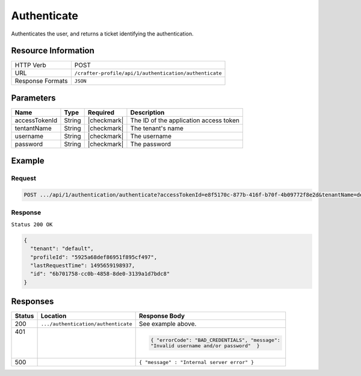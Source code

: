 .. .. include:: /includes/unicode-checkmark.rst

.. _crafter-profile-api-authentication-authenticate:

============
Authenticate
============

Authenticates the user, and returns a ticket identifying the authentication.

--------------------
Resource Information
--------------------

+----------------------------+-------------------------------------------------------------------+
|| HTTP Verb                 || POST                                                             |
+----------------------------+-------------------------------------------------------------------+
|| URL                       || ``/crafter-profile/api/1/authentication/authenticate``           |
+----------------------------+-------------------------------------------------------------------+
|| Response Formats          || ``JSON``                                                         |
+----------------------------+-------------------------------------------------------------------+

----------
Parameters
----------

+------------------------+-------------+---------------+-----------------------------------------+
|| Name                  || Type       || Required     || Description                            |
+========================+=============+===============+=========================================+
|| accessTokenId         || String     || |checkmark|  || The ID of the application access token |
+------------------------+-------------+---------------+-----------------------------------------+
|| tentantName           || String     || |checkmark|  || The tenant's name                      |
+------------------------+-------------+---------------+-----------------------------------------+
|| username              || String     || |checkmark|  || The username                           |
+------------------------+-------------+---------------+-----------------------------------------+
|| password              || String     || |checkmark|  || The password                           |
+------------------------+-------------+---------------+-----------------------------------------+

-------
Example
-------

^^^^^^^
Request
^^^^^^^

.. code-block:: none

  POST .../api/1/authentication/authenticate?accessTokenId=e8f5170c-877b-416f-b70f-4b09772f8e2d&tenantName=default&username=admin&password=admin

^^^^^^^^
Response
^^^^^^^^

``Status 200 OK``

.. code-block:: json

  {
    "tenant": "default",
    "profileId": "5925a68def86951f895cf497",
    "lastRequestTime": 1495659198937,
    "id": "6b701758-cc0b-4858-8de0-3139a1d7bdc8"
  }

---------
Responses
---------

+---------+------------------------------------+-------------------------------------------------+
|| Status || Location                          || Response Body                                  |
+=========+====================================+=================================================+
|| 200    | ``.../authentication/authenticate``| See example above.                              |
+---------+------------------------------------+-------------------------------------------------+
|| 401    |                                    | .. code-block:: json                            |
||        |                                    |                                                 |
||        |                                    |   { "errorCode": "BAD_CREDENTIALS", "message":  |
||        |                                    |   "Invalid username and/or password"  }         |
+---------+------------------------------------+-------------------------------------------------+
|| 500    |                                    | ``{ "message" : "Internal server error" }``     |
+---------+------------------------------------+-------------------------------------------------+
